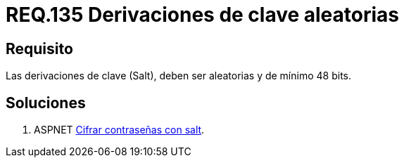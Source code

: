 :slug: rules/135/
:category: rules
:description: En el presente documento se detallan los requerimientos de seguridad relacionados a las credenciales de acceso a información sensible de la organización. En este requerimiento se establece la importancia de configurar adecuadamente las derivaciones de clave para las contraseñas.
:keywords: Requerimiento, Seguridad, Contraseñas, Derivaciones, Clave, Configuración.
:rules: yes

= REQ.135 Derivaciones de clave aleatorias

== Requisito

Las derivaciones de clave (+Salt+),
deben ser aleatorias y de mínimo 48 +bits+.


== Soluciones

. +ASPNET+ link:../../defends/aspnet/cifrar-contrasenas-con-salt/[Cifrar contraseñas con salt].
